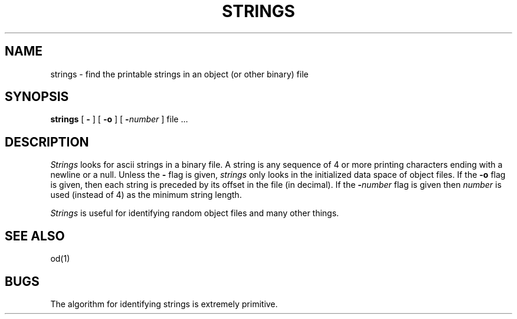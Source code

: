 .\" $Copyright: $
.\" Copyright (c) 1984, 1985, 1986, 1987, 1988, 1989, 1990, 1991
.\" Sequent Computer Systems, Inc.   All rights reserved.
.\"  
.\" This software is furnished under a license and may be used
.\" only in accordance with the terms of that license and with the
.\" inclusion of the above copyright notice.   This software may not
.\" be provided or otherwise made available to, or used by, any
.\" other person.  No title to or ownership of the software is
.\" hereby transferred.
.\"
.\" This software is furnished under a license and may be used
.\" only in accordance with the terms of that license and with the
.\" inclusion of the above copyright notice.  This software may not
.\" be provided or otherwise made available to, or used by, any
.\" other person.  No title to or ownership of the software is
.\" hereby transferred.
...
.V= $Header: strings.1 1.7 1991/06/12 16:58:20 $
.TH STRINGS 1 "\*(V)" "3BSD"
.SH NAME
strings \- find the printable strings in an object
(or other binary)
file
.SH SYNOPSIS
.B strings
[
.B \-
] [
.B \-o
] [
\f3\-\f2number\f1
] file ...
.SH DESCRIPTION
.I Strings
looks for ascii strings in a binary file.
A string is any sequence of 4 or more printing characters
ending with a newline or a null.
Unless the
.B \-
flag is given,
.I strings
only looks in the initialized data space of object files.
If the
.B \-o
flag is given,
then each string is preceded by its offset in the file
(in decimal).
If the
\f3\-\f2number\f1
flag is given then \f2number\fP is used
(instead of 4)
as the minimum string length.
.PP
.I Strings
is useful for identifying random object files and many other things.
.SH "SEE ALSO"
od(1)
.SH BUGS
The algorithm for identifying strings is extremely primitive.
